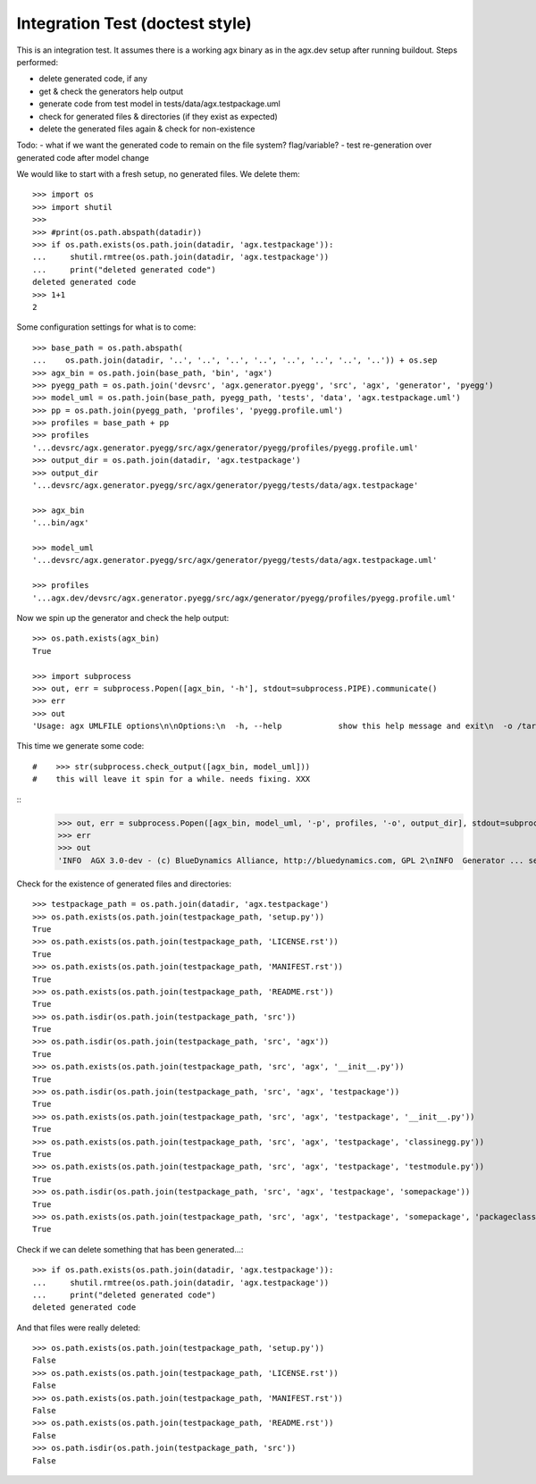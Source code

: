 Integration Test (doctest style)
================================

This is an integration test. It assumes there is a working agx binary as in the
agx.dev setup after running buildout. Steps performed:

- delete generated code, if any
- get & check the generators help output
- generate code from test model in tests/data/agx.testpackage.uml
- check for generated files & directories (if they exist as expected)
- delete the generated files again & check for non-existence

Todo:
- what if we want the generated code to remain on the file system? flag/variable?
- test re-generation over generated code after model change

We would like to start with a fresh setup, no generated files. We delete them::

    >>> import os
    >>> import shutil
    >>> 
    >>> #print(os.path.abspath(datadir))
    >>> if os.path.exists(os.path.join(datadir, 'agx.testpackage')):
    ...     shutil.rmtree(os.path.join(datadir, 'agx.testpackage'))
    ...     print("deleted generated code")
    deleted generated code
    >>> 1+1
    2

Some configuration settings for what is to come::

    >>> base_path = os.path.abspath(
    ...    os.path.join(datadir, '..', '..', '..', '..', '..', '..', '..', '..')) + os.sep
    >>> agx_bin = os.path.join(base_path, 'bin', 'agx')
    >>> pyegg_path = os.path.join('devsrc', 'agx.generator.pyegg', 'src', 'agx', 'generator', 'pyegg')
    >>> model_uml = os.path.join(base_path, pyegg_path, 'tests', 'data', 'agx.testpackage.uml')
    >>> pp = os.path.join(pyegg_path, 'profiles', 'pyegg.profile.uml')
    >>> profiles = base_path + pp
    >>> profiles
    '...devsrc/agx.generator.pyegg/src/agx/generator/pyegg/profiles/pyegg.profile.uml'
    >>> output_dir = os.path.join(datadir, 'agx.testpackage')
    >>> output_dir
    '...devsrc/agx.generator.pyegg/src/agx/generator/pyegg/tests/data/agx.testpackage'

    >>> agx_bin
    '...bin/agx'

    >>> model_uml
    '...devsrc/agx.generator.pyegg/src/agx/generator/pyegg/tests/data/agx.testpackage.uml'

    >>> profiles
    '...agx.dev/devsrc/agx.generator.pyegg/src/agx/generator/pyegg/profiles/pyegg.profile.uml'


Now we spin up the generator and check the help output::

    >>> os.path.exists(agx_bin)
    True

    >>> import subprocess
    >>> out, err = subprocess.Popen([agx_bin, '-h'], stdout=subprocess.PIPE).communicate()
    >>> err
    >>> out
    'Usage: agx UMLFILE options\n\nOptions:\n  -h, --help            show this help message and exit\n  -o /target/path, --output-directory=/target/path\n                        Write generated code to TARGET\n  -p /path/to/profile1.uml;/path/to/profile2.uml, --profiles=/path/to/profile1.uml;/path/to/profile2.uml\n                        Comma seperated Paths to profile file(s)\n  -e profilename1;profilename2, --export-profiles=profilename1;profilename2\n                        Comma seperated profile names to export for model\n  -l, --listprofiles    List of available profiles\n  -i, --info            AGX Version and flavour info.\n  -d, --debug           Additional output of debug information.\n  -m, --postmortem      Enable postmortem debugger.\n'

This time we generate some code::

#    >>> str(subprocess.check_output([agx_bin, model_uml]))
#    this will leave it spin for a while. needs fixing. XXX

::
    >>> out, err = subprocess.Popen([agx_bin, model_uml, '-p', profiles, '-o', output_dir], stdout=subprocess.PIPE).communicate()
    >>> err
    >>> out
    'INFO  AGX 3.0-dev - (c) BlueDynamics Alliance, http://bluedynamics.com, GPL 2\nINFO  Generator ... sec.\n'

Check for the existence of generated files and directories::

    >>> testpackage_path = os.path.join(datadir, 'agx.testpackage')
    >>> os.path.exists(os.path.join(testpackage_path, 'setup.py'))
    True
    >>> os.path.exists(os.path.join(testpackage_path, 'LICENSE.rst'))
    True
    >>> os.path.exists(os.path.join(testpackage_path, 'MANIFEST.rst'))
    True
    >>> os.path.exists(os.path.join(testpackage_path, 'README.rst'))
    True
    >>> os.path.isdir(os.path.join(testpackage_path, 'src'))
    True
    >>> os.path.isdir(os.path.join(testpackage_path, 'src', 'agx'))
    True
    >>> os.path.exists(os.path.join(testpackage_path, 'src', 'agx', '__init__.py'))
    True
    >>> os.path.isdir(os.path.join(testpackage_path, 'src', 'agx', 'testpackage'))
    True
    >>> os.path.exists(os.path.join(testpackage_path, 'src', 'agx', 'testpackage', '__init__.py'))
    True
    >>> os.path.exists(os.path.join(testpackage_path, 'src', 'agx', 'testpackage', 'classinegg.py'))
    True
    >>> os.path.exists(os.path.join(testpackage_path, 'src', 'agx', 'testpackage', 'testmodule.py'))
    True
    >>> os.path.isdir(os.path.join(testpackage_path, 'src', 'agx', 'testpackage', 'somepackage'))
    True
    >>> os.path.exists(os.path.join(testpackage_path, 'src', 'agx', 'testpackage', 'somepackage', 'packageclass.py'))
    True

Check if we can delete something that has been generated...::

    >>> if os.path.exists(os.path.join(datadir, 'agx.testpackage')):
    ...     shutil.rmtree(os.path.join(datadir, 'agx.testpackage'))
    ...     print("deleted generated code")
    deleted generated code

And that files were really deleted::

    >>> os.path.exists(os.path.join(testpackage_path, 'setup.py'))
    False
    >>> os.path.exists(os.path.join(testpackage_path, 'LICENSE.rst'))
    False
    >>> os.path.exists(os.path.join(testpackage_path, 'MANIFEST.rst'))
    False
    >>> os.path.exists(os.path.join(testpackage_path, 'README.rst'))
    False
    >>> os.path.isdir(os.path.join(testpackage_path, 'src'))
    False
